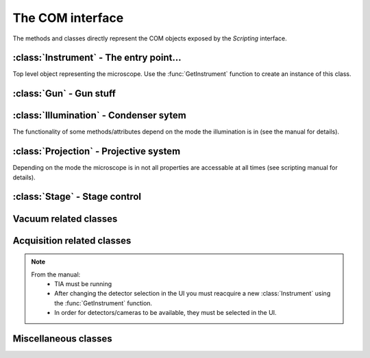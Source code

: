 The COM interface
=================

.. module:: temscript

The methods and classes directly represent the COM objects exposed by the *Scripting* interface.

.. function:: GetInstrument()

    Creates a new instance of the :class:`Instrument` class. If your computer
    is not the microscope's PC or you don't have the *Scripting* option installed on
    your microscope, this method will raise an exception (most likely of the :exc:`OSError`
    type).


:class:`Instrument` - The entry point...
----------------------------------------

.. class:: Instrument

    Top level object representing the microscope. Use the :func:`GetInstrument`
    function to create an instance of this class.

    .. attribute:: Gun

        (read) Instance of :class:`Gun` for access to gun related functionalities

    .. attribute:: Illumination

        (read) Instance of :class:`Illumination` for access to illumination
        system and condenser related functionalities

    .. attribute:: Projection

        (read) Instance of :class:`Projection` for access to projection
        system related functionalities

    .. attribute:: Stage

        (read) Instance of :class:`Stage` for stage control

    .. attribute:: Acquisition

        (read) Instance of :class:`Acquisition` for image acquisition

    .. attribute:: Vacuum

        (read) Instance of :class:`Vacuum` for access to vacuum system related
        functionalities

    .. attribute:: InstrumentModeControl

        (read) Instance of :class:`InstrumentModeControl` for TEM/STEM switching.

    .. attribute:: BlankerShutter

        (read) Instance of :class:`BlankerShutter` for blanker control.

    .. attribute:: Configuration

        (read) Instance of :class:`Configuration` for microscope identification.

    .. attribute:: AutoNormalizeEnabled

        (read/write) *bool* Enable/Disable autonormalization procedures


:class:`Gun` - Gun stuff
------------------------

.. class:: Gun

    .. attribute:: Tilt

        (read/write) (X,Y) tuple in the range of -1.0 to +1.0 (logical units).
        This attribute is inaccessable when the beamblanker (see
        :class:`Illumination`) is active.

    .. attribute:: Shift

        (read/write) (X,Y) tuple in the range of -1.0 to +1.0 (logical units).

    .. attribute:: HTState

        (read/write) One of these
            * ``htDisabled``
            * ``htOff``
            * ``htOn``

    .. attribute:: HTValue

        (read/write) *float* Current acceleration voltage (Volts)

        .. warning::

            Be careful when writing this attribute, it allows you to change the high tension.

    .. attribute:: HTMaxValue

        (read) *float* Max. HT Value of the microscope (Volts)


:class:`Illumination` - Condenser sytem
---------------------------------------

.. class:: Illumination

    The functionality of some methods/attributes depend on the
    mode the illumination is in (see the manual for details).

    .. attribute:: Mode

        (read/write) Setting of minicondensor lens
            * ``imNanoProbe``
            * ``imMicroProbe``

    .. attribute:: DFMode

        (read/write) Dark field mode:
            * ``dfOff``
            * ``dfCartesian``
            * ``dfConical``

    .. attribute:: DarkFieldMode

        (read/write) Alias of :attr:``DFMode``

    .. attribute:: BeamBlanked

        (read/write) *bool* Setting of beam blanker. The beam blanker puts a large current to
        the gun tilt coils to blank the beam before it is entering the condenser system.

    .. attribute:: CondenserStigmator

        (read/write) (X,Y) tuple in the range of -1.0 to +1.0 (logical units).

    .. attribute:: SpotsizeIndex

        (read/write) *int* The spot size (1-11).

    .. attribute:: Intensity

        (read/write) *float* Value corresponding to the C2-Knob setting, range
        between 0.0 to 1.0 (logical units)

    .. attribute:: IntensityZoomEnabled

        (read/write) *bool* Enable intensity zoom

    .. attribute::

        (read/write) *bool* Enable Intensity limit

    .. attribute:: Shift

        (read/write) (X,Y) tuple of shift value (Meters). This corresponds to
        the *User (Beam) Shift* setting (which is displayed in logical units) in the
        *System Status* page. The scaling between the *Meters* and *logical units*
        depend on the calibration value stored in the aligment.

    .. attribute:: Tilt

        (read/write)
            * in ``dfCartesian`` mode: (X,Y) tuple of shift value (Radians).
            * in ``dfConical`` mode: (theta,phi) tuple of angles (Radians).

        This corresponds to the *DF Tilt* setting (which is displayed in logical units) in the
        *System Status* page. The scaling between the *Radians* and the *logical units*
        depend on the calibration value stored in the aligment.

    .. attribute:: RotationCenter

        (read/write) (X,Y) tuple of tilt value (Radians). This corresponds to the
        *Rot. Center* setting (which is displayed in logical units) in the
        *System Status* page. The scaling between the *Radians* and the *logical units*
        depend on the calibration value stored in the aligment.

    .. attribute:: StemMagnification

        (read/write) *float* Magnification in STEM. As the magnification must be
        one of the discret values (as displayed on the micrsocope), the value is
        rounded to the next available value on write.

    .. attribute:: StemRotation

        (read/write) *float* Rotation in STEM (radians).

    .. attribute:: CondenserMode

        (read/write) One of
            * ``cmParallelIllumination``
            * ``cmProbeIllumination``

        (Available only on Titan).

    .. attribute:: IlluminatedArea

        (read/write) *float* Illuminated area (meters? Is diameter meant? still to check). Requires parallel
        condensor mode. (Available only on Titan).

    .. attribute:: ProbeDefocus

        (read/write) *float* Probe defocus (meters) Requires probe condensor mode.
        (Available only on Titan).

    .. attribute:: ConvergenceAngle

        (read/write) *float* Convergence angle (radians) Requires probe condensor mode.
        (Available only on Titan).

    .. method:: Normalize(mode)

        Normalizes condenser lenses. *mode* is one of
            * ``nmSpotsize``
            * ``nmIntensity``
            * ``nmCondenser``
            * ``nmMiniCondenser``
            * ``nmObjectivePole``
            * ``nmAll``


:class:`Projection` - Projective system
---------------------------------------

.. class:: Projection

    Depending on the mode the microscope is in not all properties are
    accessable at all times (see scripting manual for details).

    .. attribute:: Mode

        (read/write) *ProjectionMode* Mode

        .. versionchanged:: 2.0
            Returns *ProjectionMode* instance instead of integer.

    .. attribute:: SubMode

        (read) *ProjectionSubMode* SubMode

        .. versionchanged:: 2.0
            Returns *ProjectionSubMode* instance instead of integer.

    .. attribute:: SubModeString

        (read) *str* Textual description of :attr:`Submode`.

    .. attribute:: LensProgram

        (read/write) *LensProg* Lens program

        .. versionchanged:: 2.0
            Returns *LensProg* instance instead of integer.

    .. attribute:: Magnification

        (read) *float* Magnification as seen be plate camera.
        Use :attr:`MagnificationIndex` to change.

    .. attribute:: MagnificationIndex

        (read/write) *int* Magnification setting

    .. attribute:: ImageRotation

        (read) *float* Rotation of image/diffraction pattern with respect
        to specimen (radians)

    .. attribute:: DetectorShift

        (read/write) *ProjectionDetectorShift* Set shift of diffraction pattern to specified axis.

        .. versionchanged:: 2.0
            Returns *ProjectionDetectorShift* instance instead of integer.

    .. attribute:: DetectorShiftMode

        (read/write) *ProjDetectorShiftMode* Shift mode

        .. versionchanged:: 2.0
            Returns *ProjDetectorShiftMode* instance instead of integer.

    .. attribute:: Focus

        (read/write) *float* Focus setting relative to focus preset (logical units).
        Range -1.0 (underfocus) to +1.0 (overfocus).

    .. attribute:: Defocus

        (read/write) *float* Defocus (meters), relative to defocus set with :func:`ResetDefocus`.

    .. attribute:: ObjectiveExcitation

        (read) *float* Objective lens excitation in percent.

    .. attribute:: CameraLength

        (read) *float* Camera length as seen by plate camera (meters). Use
        :attr:`CameraLengthIndex` to change.

    .. attribute:: CameraLengthIndex

        (read/write) *int* Camera length setting

    .. attribute:: ObjectiveStigmator

        (read/write) (X,Y) tuple in the range of -1.0 to +1.0 (logical units).

    .. attribute:: DiffractionStigmator

        (read/write) (X,Y) tuple in the range of -1.0 to +1.0 (logical units).

    .. attribute:: DiffractionShift

        (read/write) (X,Y) tuple of shift value (radians). This corresponds to
        the *User Diffraction Shift* setting (which is displayed in logical units) in the
        *System Status* page. The scaling between the *radians* and *logical units*
        depend on the calibration value stored in the aligment.

    .. attribute:: ImageShift

        (read/write) (X,Y) tuple of shift value (meters). This corresponds to
        the *User (Image) Shift* setting (which is displayed in logical units) in the
        *System Status* page. The scaling between the *Meters* and *logical units*
        depend on the calibration value stored in the aligment.

    .. attribute:: ImageBeamShift

        (read/write) (X,Y) tuple of shift value (meters). Shifts image and while compensating
        for the apparent beam shift.
        From the manual: Don't intermix :attr:`ImageShift` and :attr:`ImageBeamShift`, reset
        one of them ot zero before using the other.

    .. attribute:: ImageBeamTilt

        (read/write) (X,Y) tuple of tilt value. Tilts beam and compensates tilt by diffraction
        shift.

    .. attribute:: ProjectionIndex

        (read/write) *int* Corresponds to :attr:`MagnificationIndex` or
        :attr:`CameraLengthIndex` depending on mode.

    .. attribute:: SubModeMinIndex

        (read) *int* Smallest projection index of current submode.

    .. attribute:: SubModeMaxIndex

        (read) *int* Largest projection index of current submode.

    .. method:: ResetDefocus()

        Sets the :attr:`Defocus` of the current focus setting to zero (does not
        actually change the focus).

    .. method:: ChangeProjectionIndex(steps)

        Changes the current :attr:`ProjectionIndex` by *steps*.

    .. method:: Normalize(norm)

        Normalize projection system. *norm* specifies what elements to normalize, see *ProjectionNormalization*


:class:`Stage` - Stage control
------------------------------

.. class:: Stage

    .. attribute:: Status

        (read) One of
            * ``stReady``
            * ``stDisabled``
            * ``stNotReady``
            * ``stGoing``
            * ``stMoving``
            * ``stWobbling``

    .. attribute:: Position

        (read) Current position of stage. The function returns a ``dict``
        object with the values of the indiviual axes.

    .. attribute:: Holder

        (read) Type of holder. One of
            * ``hoNone``
            * ``hoSingleTilt``
            * ``hoDoubleTilt``
            * ``hoInvalid``
            * ``hoPolara``
            * ``hoDualAxis``

    .. method:: AxisData(axis)

        Returns tuple with information about that axis. Returned tuple
        is of the form (*min*, *max*, *unit*), where *min* is the minimum
        value, *max* the maximim value of the particular axis, and *unit* is
        a string containing the unit the axis is measured in (either 'meters' or
        'radians'). The *axis* must be of string type and contain
        either 'x', 'y', 'z', 'a', or 'b'.

    .. method:: GoTo(x=None, y=None, z=None, a=None, b=None, speed=1.0)

        Moves stage to indicated position. Stage is only moved along
        the axes that are not ``None``.

        Optionally the keyword 'speed' can be given, which allows to set the
        speed of the movement. 1.0 correspond to the default speed. (internally the ``GoToWithSpeed`` method is used,
        if speed is not 1.0).

        .. versionchanged:: 1.0.10
            "speed" keyword added.

    .. method:: MoveTo(x=None, y=None, z=None, a=None, b=None)

        Moves stage to indicated position. Stage is only moved along
        the axes that are not ``None``. In order to avoid pole-piece
        touch, the movement is carried out in the following order:

            b->0; a->0; z->Z; (x,y)->(X,Y); a->A; b->B


Vacuum related classes
----------------------

.. class:: Vacuum

    .. attribute:: Status

        (read) One of:
            * ``vsUnknown``
            * ``vsOff``
            * ``vsCameraAir``
            * ``vsBusy``
            * ``vsReady``
            * ``vsElse``

    .. attribute:: ColumnValvesOpen

        (read/write) *bool* Status of column valves

    .. attribute:: PVPRunning

        (read) *bool* Whether the prevacuum pump is running

    .. attribute:: Gauges

        (read) List of :class:`Gauge` objects

    .. method:: RunBufferCycle()

        Runs a buffer cycle.

.. class:: Gauge

    .. attribute:: Name

        (read) *unicode* Name of the gauge

    .. attribute:: Status

        (read) One of
            * ``gsUndefined``
            * ``gsUnderflow``
            * ``gsOverflow``
            * ``gsInvalid``
            * ``gsValid``

    .. attribute:: Pressure

        (read) *float* Last measured pressure (Pascal)

    .. attribute:: PressureLevel

        (read) One of
            * ``plGaugePressurelevelUndefined``
            * ``plGaugePressurelevelLow``
            * ``plGaugePressurelevelLowMedium``
            * ``plGaugePressurelevelMediumHigh``
            * ``plGaugePressurelevelHigh``

    .. method:: Read()

        Read the pressure level. Call this before reading the value
        from :attr:`Pressure`.


Acquisition related classes
---------------------------

.. class:: Acquisition

    .. note::

        From the manual:
            * TIA must be running
            * After changing the detector selection in the UI you must
              reacquire a new :class:`Instrument` using the :func:`GetInstrument`
              function.
            * In order for detectors/cameras to be available, they must
              be selected in the UI.

    .. attribute:: Cameras

        (read) List of :class:`CCDCamera` objects.

    .. attribute:: Detectors

        (read) List of :class:`STEMDetector` objects.

    .. attribute:: StemAcqParams

        (read/write) *STEMAcqParams* Acquisition parameters for STEM acquisition.

        In the original Scripting interface the STEM acquisition parameters are
        read/write on the detectors collection returned by the *Detectors* attribute.
        obtained via the list of detectors returned by the Acquisition instance.

        In version 1.X of the temscript adapter, this parameters were set via the STEMDetector
        instances itself, however the setting was common to all detectors.

        .. versionadded:: 2.0

    .. method:: AddAcqDevice(device)

        Adds *device* to the list active devices. *device* must be of
        type :class:`CCDCamera` or :class:`STEMDetector`.

    .. method:: AddAcqDeviceByName(deviceName)

        Adds device with name *deviceName* to the list active devices.

    .. method:: RemoveAcqDevice(device)

        Removes *device* to the list active devices. *device* must be of
        type :class:`CCDCamera` or :class:`STEMDetector`.

    .. method:: RemoveAcqDeviceByName(deviceName)

        Removes device with name *deviceName* to the list active devices.

    .. method:: RemoveAllAcqDevices()

        Clears the list of active devices.

    .. method:: AcquireImages()

        Acquires image from each active device, and returns them as list
        of :class:`AcqImage`.


.. class:: CCDCamera

    .. attribute:: Info

        Information about the camera as instance of :class:`CCDCameraInfo`

    .. attribute:: AcqParams

        Acquisition parameters of the camera as instance of :class:`CCDAcqParams`


.. class:: CCDCameraInfo

    .. attribute:: Name

        (read) *str* Name of CCD camera

    .. attribute:: Height

        (read) *int* Height of camera (pixels)

    .. attribute:: Width

        (read) *int* Width of camera (pixels)

    .. attribute:: PixelSize

        (read) (X, Y)-Tuple with physical pixel size (Manual says nothing about units, seems to be meters)

    .. attribute:: Binnings

        (read) List with supported binning values.

        .. versionchanged:: 2.0
            This attribute now returns a list of int (instead of a numpy array).

    .. attribute:: ShutterModes

        (read) List with supported shutter modes (see *AcqShutterMode* enumeration).

        .. versionchanged:: 2.0
            This attribute now returns a list of AcqShutterMode (instead of a numpy array).

    .. attribute:: ShutterMode

        (read/write) *AcqShutterMode* Selected shutter mode.

        .. versionchanged:: 2.0
            Returns *AcqShutterMode* instance instead of integer.


.. class:: CCDAcqParams

    .. attribute:: ImageSize

        (read/write) *AcqImageSize* Camera area used.

        .. versionchanged:: 2.0
            Returns *AcqImageSize* instance instead of integer.

    .. attribute:: ExposureTime

        (read/write) *float* Exposure time (seconds)

    .. attribute:: Binning

        (read/write) *int* Binning value

    .. attribute:: ImageCorrection

        (read/write) *AcqImageCorrection* Correction mode.

        .. versionchanged:: 2.0
            Returns *AcqImageCorrection* instance instead of integer.

    .. attribute:: ExposureMode

        (read/write) *AcqExposureMode* Exposure mode.

        .. versionchanged:: 2.0
            Returns *AcqExposureMode* instance instead of integer.

    .. attribute:: MinPreExposureTime

        (read) *float* Smallest pre exposure time (seconds)

    .. attribute:: MaxPreExposureTime

        (read) *float* Largest pre exposure time (seconds)

    .. attribute:: MinPreExposurePauseTime

        (read) *float* Smallest pre exposure pause time (seconds)

    .. attribute:: MaxPreExposurePauseTime

        (read) *float* Largest pre exposure pause time (seconds)

    .. attribute:: PreExposureTime

        (read/write) *float* pre exposure time (seconds)

    .. attribute:: PreExposurePauseTime

        (read/write) *float* pre exposure pause time (seconds)


.. class:: STEMDetector

    .. attribute:: Info

        Information about the detector as instance of :class:`STEMDetectorInfo`

    .. attribute:: AcqParams

        Parameters for STEM acquisition as instance of :class:`STEMAcqParams`. The
        acquisition parameters of all STEM detectors are identical, so this attribute
        will return the same instance for all detectors.

        .. deprecated:: 2.0

            Use the :attr:`StemAcqParams` attribute of the :class:`Acquisition` to set the parameters
            for STEM acqisition.


.. class:: STEMDetectorInfo

    .. attribute:: Name

        (read) *str* Name of detector camera

    .. attribute:: Brightness

        (read/write) *float* Brightness setting of the detector.

    .. attribute:: Contrast

        (read/write) *float* Contrast setting of the detector.

    .. attribute:: Binnings

        (read) List with supported binning values.

        .. versionchanged:: 2.0
            This attribute now returns a list of int (instead of a numpy array).


.. class:: STEMAcqParams

    .. attribute:: ImageSize

        (read/write) *AcqImageSize* Area of scan

        .. versionchanged:: 2.0
            Returns *AcqImageSize* instance instead of integer.

    .. attribute:: DwellTime

        (read/write) *float* Dwell time (seconds)

    .. attribute:: Binning

        (read/write) *int* Binning value


.. class:: AcqImage

    .. attribute:: Name

        (read) *unicode* Name of camera/detector

    .. attribute:: Height

        (read) *int* Height of acquired data array (pixels)

    .. attribute:: Width

        (read) *int* Width of acquired data array (pixels)

    .. attribute:: Depth

        (read) *int* Unsure: something like dynamic in bits, but not
        correct on our microscope.

    .. attribute:: Array

        (read) *numpy.ndarray* Acquired data as numpy array object.


Miscellaneous classes
---------------------

.. class:: InstrumentModeControl

    .. attribute:: StemAvailabe

        (read) *bool* Quite self decribing attribute

    .. attribute:: InstrumentMode

        (read/write) Possible values
            * ``InstrumentMode_TEM``
            * ``InstrumentMode_STEM``

.. class:: BlankerShutter

    .. attribute:: ShutterOverrideOn

        (read/write) *bool* Overrides shutter control.

        .. warning::

            From the manual: If this override is on, there is no way to
            determine externally, that the override shutter is the active.
            So **always** reset this value from script, when finished.

.. class:: Configuration

    .. attribute:: ProductFamily

        (read) Possible values
            * ``ProductFamily_Tecnai``
            * ``ProductFamily_Titan``

